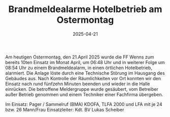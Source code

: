 #+TITLE: Brandmeldealarme Hotelbetrieb am Ostermontag
#+DATE: 2025-04-21
#+FACEBOOK_URL: https://facebook.com/ffwenns/posts/1056581693170949

Am heutigen Ostermontag, den 21.April 2025 wurde die FF Wenns zum bereits 10ten Einsatz im Monat April, um 06:48 Uhr und in weiterer Folge um 08:54 Uhr zu einem Brandmeldealarm, in einen örtlichen Hotelbetrieb, alarmiert. Die Anlage löste durch eine Technische Störung im Hausgang des Gebäudes aus. Nach Kontrolle der Räumlichkeiten vor Ort konnten wir den Einsatz nach rund fünfzehn Minuten beenden und wieder in die Halle einrücken. Die betroffene Meldergruppe wurde gesäubert, vom Betreiber außer Betrieb genommen und einem Techniker einer Fachfirma übergeben.

Im Einsatz:
Pager / Sammelruf (BMA) 
KDOFA, TLFA 2000 und LFA mit je 24 bzw. 26 Mann/Frau 
Einsatzleiter: Kdt. BV Lukas Scheiber
